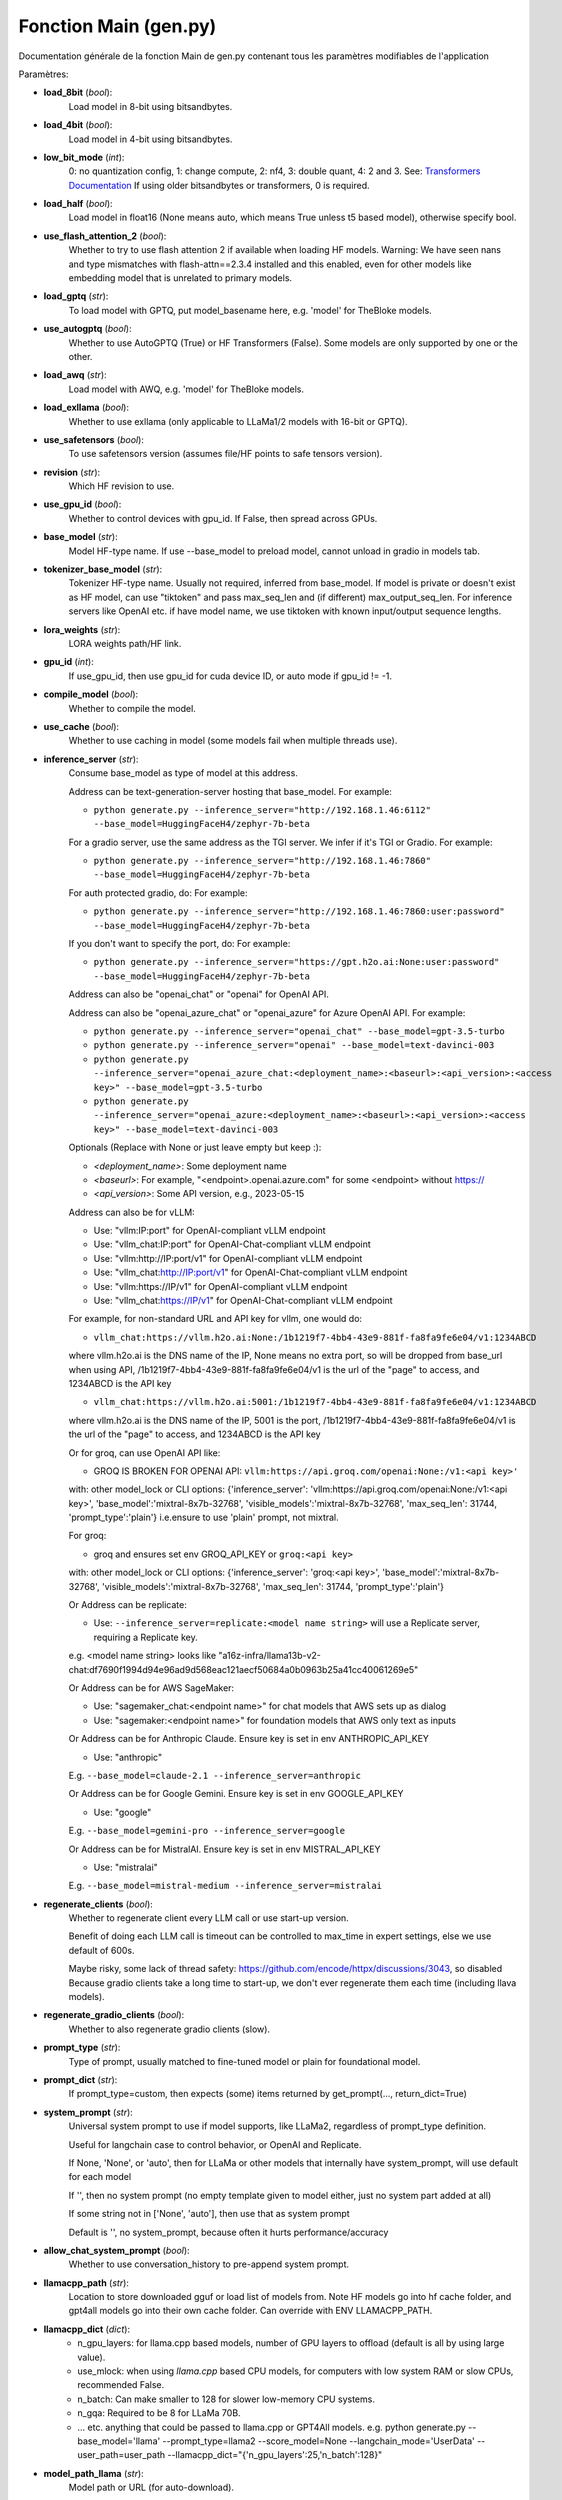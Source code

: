 Fonction Main (gen.py)
=============

Documentation générale de la fonction Main de gen.py contenant tous les paramètres modifiables de l'application

Paramètres:

- **load_8bit** (*bool*): 
    Load model in 8-bit using bitsandbytes.
    
- **load_4bit** (*bool*): 
    Load model in 4-bit using bitsandbytes.
    
- **low_bit_mode** (*int*): 
    0: no quantization config, 1: change compute, 2: nf4, 3: double quant, 4: 2 and 3.
    See: `Transformers Documentation <https://huggingface.co/docs/transformers/main_classes/quantization>`_
    If using older bitsandbytes or transformers, 0 is required.
    
- **load_half** (*bool*): 
    Load model in float16 (None means auto, which means True unless t5 based model), otherwise specify bool.
    
- **use_flash_attention_2** (*bool*): 
    Whether to try to use flash attention 2 if available when loading HF models.
    Warning: We have seen nans and type mismatches with flash-attn==2.3.4 installed and this enabled, even for other models like embedding model that is unrelated to primary models.
    
- **load_gptq** (*str*): 
    To load model with GPTQ, put model_basename here, e.g. 'model' for TheBloke models.
    
- **use_autogptq** (*bool*): 
    Whether to use AutoGPTQ (True) or HF Transformers (False). Some models are only supported by one or the other.
    
- **load_awq** (*str*): 
    Load model with AWQ, e.g. 'model' for TheBloke models.
    
- **load_exllama** (*bool*): 
    Whether to use exllama (only applicable to LLaMa1/2 models with 16-bit or GPTQ).
    
- **use_safetensors** (*bool*): 
    To use safetensors version (assumes file/HF points to safe tensors version).
    
- **revision** (*str*): 
    Which HF revision to use.
    
- **use_gpu_id** (*bool*): 
    Whether to control devices with gpu_id. If False, then spread across GPUs.
    
- **base_model** (*str*): 
    Model HF-type name. If use --base_model to preload model, cannot unload in gradio in models tab.
    
- **tokenizer_base_model** (*str*): 
    Tokenizer HF-type name. Usually not required, inferred from base_model. If model is private or doesn't exist as HF model, can use "tiktoken" and pass max_seq_len and (if different) max_output_seq_len. For inference servers like OpenAI etc. if have model name, we use tiktoken with known input/output sequence lengths.
    
- **lora_weights** (*str*): 
    LORA weights path/HF link.
    
- **gpu_id** (*int*): 
    If use_gpu_id, then use gpu_id for cuda device ID, or auto mode if gpu_id != -1.
    
- **compile_model** (*bool*): 
    Whether to compile the model.
    
- **use_cache** (*bool*): 
    Whether to use caching in model (some models fail when multiple threads use).
    
- **inference_server** (*str*): 
    Consume base_model as type of model at this address.

    Address can be text-generation-server hosting that base_model.
    For example:
    
    - ``python generate.py --inference_server="http://192.168.1.46:6112" --base_model=HuggingFaceH4/zephyr-7b-beta``
    
    For a gradio server, use the same address as the TGI server. We infer if it's TGI or Gradio.
    For example:
    
    - ``python generate.py --inference_server="http://192.168.1.46:7860" --base_model=HuggingFaceH4/zephyr-7b-beta``
    
    For auth protected gradio, do:
    For example:
    
    - ``python generate.py --inference_server="http://192.168.1.46:7860:user:password" --base_model=HuggingFaceH4/zephyr-7b-beta``
    
    If you don't want to specify the port, do:
    For example:
    
    - ``python generate.py --inference_server="https://gpt.h2o.ai:None:user:password" --base_model=HuggingFaceH4/zephyr-7b-beta``

    Address can also be "openai_chat" or "openai" for OpenAI API.

    Address can also be "openai_azure_chat" or "openai_azure" for Azure OpenAI API.
    For example:
    
    - ``python generate.py --inference_server="openai_chat" --base_model=gpt-3.5-turbo``
    - ``python generate.py --inference_server="openai" --base_model=text-davinci-003``
    - ``python generate.py --inference_server="openai_azure_chat:<deployment_name>:<baseurl>:<api_version>:<access key>" --base_model=gpt-3.5-turbo``
    - ``python generate.py --inference_server="openai_azure:<deployment_name>:<baseurl>:<api_version>:<access key>" --base_model=text-davinci-003``

    Optionals (Replace with None or just leave empty but keep :):

    - `<deployment_name>`: Some deployment name
    - `<baseurl>`: For example, "<endpoint>.openai.azure.com" for some <endpoint> without https://
    - `<api_version>`: Some API version, e.g., 2023-05-15

    Address can also be for vLLM:

    - Use: "vllm:IP:port" for OpenAI-compliant vLLM endpoint
    - Use: "vllm_chat:IP:port" for OpenAI-Chat-compliant vLLM endpoint
    - Use: "vllm:http://IP:port/v1" for OpenAI-compliant vLLM endpoint
    - Use: "vllm_chat:http://IP:port/v1" for OpenAI-Chat-compliant vLLM endpoint
    - Use: "vllm:https://IP/v1" for OpenAI-compliant vLLM endpoint
    - Use: "vllm_chat:https://IP/v1" for OpenAI-Chat-compliant vLLM endpoint

    For example, for non-standard URL and API key for vllm, one would do:

    - ``vllm_chat:https://vllm.h2o.ai:None:/1b1219f7-4bb4-43e9-881f-fa8fa9fe6e04/v1:1234ABCD``
    where vllm.h2o.ai is the DNS name of the IP, None means no extra port, so will be dropped from base_url when using API, /1b1219f7-4bb4-43e9-881f-fa8fa9fe6e04/v1 is the url of the "page" to access, and 1234ABCD is the API key

    - ``vllm_chat:https://vllm.h2o.ai:5001:/1b1219f7-4bb4-43e9-881f-fa8fa9fe6e04/v1:1234ABCD``
    where vllm.h2o.ai is the DNS name of the IP, 5001 is the port, /1b1219f7-4bb4-43e9-881f-fa8fa9fe6e04/v1 is the url of the "page" to access, and 1234ABCD is the API key

    Or for groq, can use OpenAI API like:

    - GROQ IS BROKEN FOR OPENAI API: ``vllm:https://api.groq.com/openai:None:/v1:<api key>'``
    with: other model_lock or CLI options: {'inference_server': 'vllm:https://api.groq.com/openai:None:/v1:<api key>', 'base_model':'mixtral-8x7b-32768', 'visible_models':'mixtral-8x7b-32768', 'max_seq_len': 31744, 'prompt_type':'plain'}
    i.e.ensure to use 'plain' prompt, not mixtral.

    For groq:

    - groq and ensures set env GROQ_API_KEY or ``groq:<api key>``
    with: other model_lock or CLI options: {'inference_server': 'groq:<api key>', 'base_model':'mixtral-8x7b-32768', 'visible_models':'mixtral-8x7b-32768', 'max_seq_len': 31744, 'prompt_type':'plain'}

    Or Address can be replicate:

    - Use: ``--inference_server=replicate:<model name string>`` will use a Replicate server, requiring a Replicate key.
    e.g. <model name string> looks like "a16z-infra/llama13b-v2-chat:df7690f1994d94e96ad9d568eac121aecf50684a0b0963b25a41cc40061269e5"

    Or Address can be for AWS SageMaker:

    - Use: "sagemaker_chat:<endpoint name>" for chat models that AWS sets up as dialog
    - Use: "sagemaker:<endpoint name>" for foundation models that AWS only text as inputs

    Or Address can be for Anthropic Claude.  Ensure key is set in env ANTHROPIC_API_KEY

    - Use: "anthropic"
    E.g. ``--base_model=claude-2.1 --inference_server=anthropic``

    Or Address can be for Google Gemini.  Ensure key is set in env GOOGLE_API_KEY

    - Use: "google"
    E.g. ``--base_model=gemini-pro --inference_server=google``

    Or Address can be for MistralAI.  Ensure key is set in env MISTRAL_API_KEY

    - Use: "mistralai"
    E.g. ``--base_model=mistral-medium --inference_server=mistralai``

- **regenerate_clients** (*bool*): 
    Whether to regenerate client every LLM call or use start-up version.

    Benefit of doing each LLM call is timeout can be controlled to max_time in expert settings, else we use default of 600s.

    Maybe risky, some lack of thread safety: https://github.com/encode/httpx/discussions/3043, so disabled
    Because gradio clients take a long time to start-up, we don't ever regenerate them each time (including llava models).

- **regenerate_gradio_clients** (*bool*): 
    Whether to also regenerate gradio clients (slow).

- **prompt_type** (*str*): 
    Type of prompt, usually matched to fine-tuned model or plain for foundational model.

- **prompt_dict** (*str*): 
    If prompt_type=custom, then expects (some) items returned by get_prompt(..., return_dict=True)

- **system_prompt** (*str*): 
    Universal system prompt to use if model supports, like LLaMa2, regardless of prompt_type definition.

    Useful for langchain case to control behavior, or OpenAI and Replicate.

    If None, 'None', or 'auto', then for LLaMa or other models that internally have system_prompt, will use default for each model

    If '', then no system prompt (no empty template given to model either, just no system part added at all)

    If some string not in ['None', 'auto'], then use that as system prompt

    Default is '', no system_prompt, because often it hurts performance/accuracy

- **allow_chat_system_prompt** (*bool*): 
    Whether to use conversation_history to pre-append system prompt.

- **llamacpp_path** (*str*): 
    Location to store downloaded gguf or load list of models from. Note HF models go into hf cache folder, and gpt4all models go into their own cache folder. Can override with ENV LLAMACPP_PATH.

- **llamacpp_dict** (*dict*): 
    - n_gpu_layers: for llama.cpp based models, number of GPU layers to offload (default is all by using large value).
    - use_mlock: when using `llama.cpp` based CPU models, for computers with low system RAM or slow CPUs, recommended False.
    - n_batch: Can make smaller to 128 for slower low-memory CPU systems.
    - n_gqa: Required to be 8 for LLaMa 70B.
    - ... etc. anything that could be passed to llama.cpp or GPT4All models. e.g. python generate.py --base_model='llama' --prompt_type=llama2 --score_model=None --langchain_mode='UserData' --user_path=user_path --llamacpp_dict="{'n_gpu_layers':25,'n_batch':128}"

- **model_path_llama** (*str*): 
    Model path or URL (for auto-download).

- **model_name_gptj** (*str*): 
    Model path or URL (for auto-download).

- **model_name_gpt4all_llama** (*str*): 
    Model path or URL (for auto-download).

- **model_name_exllama_if_no_config** (*str*): 
    exllama model's full path for model, tokenizer, generator for use when no HuggingFace config.

- **exllama_dict** (*dict*): 
    for setting various things for Exllama class: 
    - compress_pos_emb
    - set_auto_map
    - gpu_peer_fix
    - alpha_value
    - matmul_recons_thd
    - fused_mlp_thd
    - sdp_thd
    - fused_attn
    - matmul_fused_remap
    - rmsnorm_no_half2
    - rope_no_half2
    - matmul_no_half2
    - silu_no_half2
    - concurrent_streams

    E.g. to set memory to be split across 2 GPUs, use --exllama_dict="{'set_auto_map':20,20}"

- **gptq_dict** (*dict*): 
    Choices for AutoGPTQ.

    - **inject_fused_attention** (*bool*): Whether to inject fused attention.
    - **disable_exllama** (*bool*): Whether to disable ExLLAMA.
    - **use_triton** (*bool*): Whether to use Triton.

- **attention_sinks** (*bool*): 
    Whether to enable attention sinks.

- **sink_dict** (*dict*): 
    Dict of options for attention sinks.

    - **window_length** (*int*): Length of the window.
    - **num_sink_tokens** (*int*): Number of sink tokens.

- **hf_model_dict** (*dict*): 
    Dict of options for HF models using transformers.

- **truncation_generation** (*bool*): 
    Whether (for torch) to terminate generation once reach context length of model. For some models, perplexity becomes critically large beyond context.

- **model_lock** (*list of dict*): 
    Lock models to specific combinations, for ease of use and extending to many models. Only used if gradio = True. List of dicts, each dict has base_model, tokenizer_base_model, lora_weights, inference_server, prompt_type, and prompt_dict. If all models have the same prompt_type and prompt_dict, you can still specify that once in the CLI outside model_lock as the default for the dict. You can specify model_lock instead of those items on the CLI. As with the CLI itself, base_model can infer prompt_type and prompt_dict if in prompter.py. Also, tokenizer_base_model and lora_weights are optional. Also, inference_server is optional if loading the model from the local system. All models provided will automatically appear in compare model mode. Model loading-unloading and related choices will be disabled. Model/lora/server adding will be disabled.

- **model_lock_columns** (*int*): 
    How many columns to show if locking models (and so showing all at once). If None, then defaults to up to 3. if -1, then all goes into 1 row. Maximum value is 4 due to non-dynamic gradio rendering elements.

- **model_lock_layout_based_upon_initial_visible** (*bool*): 
    Whether to base any layout upon visible models (True) or upon all possible models. Gradio does not allow dynamic objects, so all layouts are preset, and these are two reasonable options. False is best when there are many models and user excludes middle ones as being visible.

- **fail_if_cannot_connect** (*bool*): 
    If doing model locking (e.g. with many models), fail if True. Otherwise, ignore. Useful when many endpoints and want to just see what works, but still have to wait for timeout.

- **temperature** (*float*): 
    Generation temperature.

- **top_p** (*float*): 
    Generation top_p.

- **top_k** (*int*): 
    Generation top_k.

- **penalty_alpha** (*float*): 
    Penalty_alpha>0 and top_k>1 enables contrastive search (not all models support).

- **num_beams** (*int*): 
    Generation number of beams.

- **repetition_penalty** (*float*): 
    Generation repetition penalty.

- **num_return_sequences** (*int*): 
    Generation number of sequences (1 forced for chat).

- **do_sample** (*bool*): 
    Generation sample. Enable for sampling for given temperature, top_p, top_k, else greedy decoding and then temperature, top_p, top_k not used. [More Info](https://huggingface.co/docs/transformers/main_classes/text_generation#transformers.GenerationConfig.do_sample)

- **seed** (*int*): 
    Seed (0 means random seed, >0 uses that seed for sampling so reproducible even for sampling). None becomes 0.

- **max_new_tokens** (*int*): 
    Generation max new tokens.

- **min_new_tokens** (*int*): 
    Generation min tokens.

- **early_stopping** (*bool*): 
    Generation early stopping.

- **max_time** (*float*): 
    Maximum time to allow for generation.

- **memory_restriction_level** (*int*): 
    0 = no restriction to tokens or model, 1 = some restrictions on token 2 = HF like restriction 3 = very low memory case.

- **debug** (*bool*): 
    Enable debug mode.

- **save_dir** (*str*): 
    Directory chat data is saved to.

- **local_files_only** (*bool*): 
    Whether to only use local files instead of doing to HF for models.

- **resume_download** (*bool*): 
    Whether to resume downloads from HF for models.

- **use_auth_token** (*bool*): 
    Whether to use HF auth token (requires CLI did huggingface-cli login before).

- **trust_remote_code** (*bool*): 
    Whether to trust any code needed for HF model.

- **rope_scaling** (*str*): 
    For HF transformers model: scaling for rope-based models. For long context models that have been tuned for a specific size, you have to only use that specific size by setting the `--rope_scaling` exactly correctly.
    
    Example usage:
        - `--rope_scaling="{'type':'dynamic', 'factor':4}"`
        - `--rope_scaling="{'type':'linear', 'factor':4}"`
        - `python generate.py --rope_scaling="{'type':'linear','factor':4}" --base_model=lmsys/vicuna-13b-v1.5-16k --hf_embedding_model=sentence-transformers/all-MiniLM-L6-v2 --load_8bit=True --langchain_mode=UserData --user_path=user_path --prompt_type=vicuna11 --h2ocolors=False`

    For exllama model: `--rope_scaling="{'alpha_value':4}"`. This automatically scales max_seq_len for exllama.

- **max_seq_len** (*int*): 
    Manually set maximum sequence length for the LLM.

- **max_output_seq_len** (*int*): 
    Manually set maximum output length for the LLM.

- **offload_folder** (*str*): 
    Path for spilling model onto disk.

- **src_lang** (*str or None*): 
    Source languages to include if doing translation (None = all).

- **tgt_lang** (*str or None*): 
    Target languages to include if doing translation (None = all).

- **prepare_offline_level** (*int*): 
    Whether to just prepare for offline use, do not go into CLI, eval, or Gradio run modes.

    - ``0``: No preparation.
    - ``1``: Prepare just h2oGPT with the exact same setup as passed to CLI and ensure all artifacts for h2oGPT alone added to ~/.cache/.
    - ``2``: Prepare h2oGPT + all inference servers so h2oGPT + inference servers can use the ~/.cache/.

- **cli** (*bool*): 
    Whether to use CLI (non-Gradio) interface.

- **cli_loop** (*bool*): 
    Whether to loop for CLI (False usually only for testing).

- **gradio** (*bool*): 
    Whether to enable Gradio, or to enable benchmark mode.

- **openai_server** (*bool*): 
    Whether to launch OpenAI proxy server for local Gradio server. Disabled if API is disabled or --auth=closed.

- **openai_port** (*int*): 
    Port for OpenAI proxy server.

- **gradio_offline_level** (*int*): 
    If greater than 0, then change fonts so full offline.

    - ``== 1``: Means backend won't need internet for fonts, but front-end UI might if font not cached.
    - ``== 2``: Means backend and frontend don't need internet to download any fonts. Note: Some things always disabled include HF telemetry, Gradio telemetry, ChromaDB posthog that involve uploading. This option further disables Google Fonts for downloading, which is less intrusive than uploading, but still required in air-gapped case. The fonts don't look as nice as Google Fonts, but ensure full offline behavior. Also set ``--share=False`` to avoid sharing a Gradio live link.

- **server_name** (*str*): 
    IP to use. In Linux, 0.0.0.0 is a good choice so exposed to outside host, else for only local use 127.0.0.1. For Windows/MAC, 0.0.0.0 or 127.0.0.1 will work, but may need to specify the actual LAN IP address for other LAN clients to see.

- **share** (*bool*): 
    Whether to share the Gradio app with a sharable URL.

- **open_browser** (*bool*): 
    Whether to automatically open a browser tab with Gradio UI.

- **close_button** (*bool*): 
    Whether to show close button in system tab (if not public).

- **shutdown_via_api** (*bool*): 
    Whether to allow shutdown via API.

- **root_path** (*str*): 
    The root path (or "mount point") of the application, if it's not served from the root ("/") of the domain. Often used when the application is behind a reverse proxy that forwards requests to the application. For example, if the application is served at "https://example.com/myapp", the `root_path` should be set to "/myapp".

- **ssl_verify** (*str*): 
    Passed to Gradio launch.

- **ssl_keyfile** (*str*): 
    Passed to Gradio launch.

- **ssl_certfile** (*str*): 
    Passed to Gradio launch.

- **ssl_keyfile_password** (*str*): 
    Passed to Gradio launch.

- **chat** (*bool*): 
    Whether to enable chat mode with chat history.

- **chat_conversation** (*list of tuples*): 
    List of tuples of (human, bot) conversation pre-appended to existing chat when using instruct/chat models. Requires also `add_chat_history_to_context = True`. It does *not* require `chat=True`, so works with nochat_api etc.

- **text_context_list** (*list of str*): 
    List of strings to add to context for non-database version of document Q/A for faster handling via API etc. Forces LangChain code path and uses as many entries in list as possible given `max_seq_len`, with first assumed to be most relevant and to go near prompt.

- **stream_output** (*bool*): 
    Whether to stream output.

- **async_output** (*bool*): 
    Whether to do asyncio handling.

- **num_async** (*int*): 
    Number of simultaneously allowed asyncio calls to make for async_output. Too many will overload the inference server, too few will be too slow.

- **show_examples** (*bool*): 
    Whether to show clickable examples in Gradio.

- **verbose** (*bool*): 
    Whether to show verbose prints.

- **h2ocolors** (*bool*): 
    Whether to use H2O.ai theme.

- **dark** (*bool*): 
    Whether to use dark mode for UI by default (still controlled in UI).

- **height** (*int*): 
    Height of chat window.

- **render_markdown** (*bool*): 
    Whether to render markdown in chatbot UI. In some cases this distorts the rendering. [More Info](https://github.com/gradio-app/gradio/issues/4344#issuecomment-1771963021)

- **show_lora** (*bool*): 
    Whether to show LORA options in UI (expert so can be hard to understand).

- **show_llama** (*bool*): 
    Whether to show LLaMa.cpp/GPT4All options in UI (only likely useful if have weak GPUs).

- **show_gpt4all** (*bool*): 
    Whether to show GPT4All models in UI (not often useful, llama.cpp models best).

- **login_mode_if_model0** (*bool*): 
    Set to True to load --base_model after client logs in, to be able to free GPU memory when model is swapped.

- **block_gradio_exit** (*bool*): 
    Whether to block Gradio exit (used for testing).

- **concurrency_count** (*int*): 
    Gradio concurrency count (1 is optimal for local LLMs to avoid sharing cache that messes up models, else 64 is used if hosting remote inference servers only).

- **api_open** (*bool*): 
    If False, don't let API calls skip Gradio queue.

- **allow_api** (*bool*): 
    Whether to allow API calls at all to Gradio server.

- **input_lines** (*int*): 
    How many input lines to show for chat box (>1 forces shift-enter for submit, else enter is submit).

- **gradio_size** (*str*): 
    Overall size of text and spaces: "xsmall", "small", "medium", "large". Small useful for many chatbots in model_lock mode.

- **show_copy_button** (*bool*): 
    Whether to show copy button for chatbots.

- **large_file_count_mode** (*bool*): 
    Whether to force manual update to UI of drop-downs, good idea if millions of chunks or documents.

- **gradio_ui_stream_chunk_size** (*int or None*): 
    Number of characters to wait before pushing text to UI. None is default, which is 0 when not doing model lock. Else 20 by default. 20 is a reasonable value for fast models and fast systems when handling several models at once. Choose 0 to disable (this disables use of `gradio_ui_stream_chunk_min_seconds` and `gradio_ui_stream_chunk_seconds` too). Workaround for these bugs that lead to UI being overwhelmed under various cases: [Issue 5914](https://github.com/gradio-app/gradio/issues/5914) and [Issue 6609](https://github.com/gradio-app/gradio/issues/6609).

- **gradio_ui_stream_chunk_min_seconds** (*float*): 
    Number of seconds before allowing yield to avoid spamming yields at a rate the user would not care about, regardless of chunk_size.

- **gradio_ui_stream_chunk_seconds** (*float*): 
    Number of seconds to yield regardless of reaching `gradio_ui_stream_chunk_size` as long as something to yield. Helps case when streaming is slow and want to see progress at least every couple seconds.

- **gradio_api_use_same_stream_limits** (*bool*): 
    Whether to use the same streaming limits as UI for API.

- **gradio_upload_to_chatbot** (*bool*): 
    Whether to show upload in chatbots.

- **gradio_upload_to_chatbot_num_max** (*int*): 
    Max number of things to add to chatbot.

- **gradio_errors_to_chatbot** (*bool*): 
    Whether to show errors in Accordion in chatbot or just in exceptions in each tab.

- **pre_load_embedding_model** (*bool*): 
    Whether to preload embedding model for shared use across DBs and users (multi-thread safe only).

- **embedding_gpu_id** (*str*): 
    Which GPU to place embedding model on. Only used if preloading embedding model. If 'auto', then use first device as is default. If 'cpu' or some other string like 'mps', then use that as device name.

- **auth** (*list*): 
    Gradio auth for launcher in the form [(user1, pass1), (user2, pass2), ...]. Examples:
    - `--auth=[('jon','password')]` with no spaces
    - `--auth="[('jon', 'password)())(')]"` so any special characters can be used
    - `--auth=auth.json` to specify persisted state file with name auth.json (auth_filename then not required)
    - `--auth=''` will use default auth.json as file name for persisted state file (auth_filename good idea to control location)
    - `--auth=None` will use no auth, but still keep track of auth state, just not from logins

- **auth_filename** (*str*): 
    Set auth filename, used only if --auth= was passed list of user/passwords.

- **auth_access** (*str*): 
    'open': Allow new users to be added. 'closed': Stick to existing users.

- **auth_freeze** (*bool*): 
    Whether to freeze authentication based upon the current file, no longer update file.

- **auth_message** (*str*): 
    Message to show if having users login, fixed if passed, else dynamic internally.

- **google_auth** (*bool*): 
    Whether to use Google auth.

- **guest_name** (*str*): 
    Guest name if using auth and have open access. If '', then no guest allowed even if open access, then all databases for each user always persisted.

- **enforce_h2ogpt_api_key** (*bool*): 
    Whether to enforce h2oGPT token usage for API.

- **enforce_h2ogpt_ui_key** (*bool*): 
    Whether to enforce h2oGPT token usage for UI (same keys as API assumed).

- **h2ogpt_api_keys** (*list or str*): 
    List of tokens allowed for API access or file accessed on demand for JSON of list of keys.

- **h2ogpt_key** (*str*): 
    E.g. can be set when accessing Gradio h2oGPT server from local Gradio h2oGPT server that acts as a client to that inference server. Only applied for API at runtime when API accesses using Gradio inference_server are made.

- **extra_allowed_paths** (*list*): 
    List of strings for extra allowed paths users could access for file viewing/downloading. '.' can be used but be careful what that exposes. Note by default all paths in `langchain_mode_paths` given at startup are allowed.

- **blocked_paths** (*list*): 
    Any blocked paths to add for Gradio access for file viewing/downloading.

- **max_max_time** (*float*): 
    Maximum max_time for Gradio slider.

- **max_max_new_tokens** (*int*): 
    Maximum max_new_tokens for Gradio slider.

- **min_max_new_tokens** (*int*): 
    Minimum of max_new_tokens, when auto-scaling down to handle more docs/prompt, but still let generation have some tokens.

- **max_input_tokens** (*int*): 
    Max input tokens to place into model context for each LLM call. -1 means auto, fully fill context for query, and fill by original document chunk for summarization. >=0 means use that to limit context filling to that many tokens.

- **max_total_input_tokens** (*int*): 
    Like max_input_tokens but instead of per LLM call, applies across all LLM calls for single summarization/extraction action.

- **docs_token_handling** (*str*): 
    - `'chunk'` means fill context with top_k_docs (limited by max_input_tokens or model_max_len) chunks for query or top_k_docs original document chunks summarization.
    - `None` or `'split_or_merge'` means same as 'chunk' for query, while for summarization merges documents to fill up to max_input_tokens or model_max_len tokens.

- **docs_joiner** (*str or None*): 
    String to join lists of text when doing split_or_merge. `None` means '\n\n'.

- **hyde_level** (*int*): 
    HYDE level for HYDE approach (https://arxiv.org/abs/2212.10496).
    - `0`: No HYDE.
    - `1`: Use non-document-based LLM response and original query for embedding query.
    - `2`: Use document-based LLM response and original query for embedding query.
    - `3+`: Continue iterations of embedding prior answer and getting new response.

- **hyde_template** (*str or None*): 
    - `None`, `'None'`, `'auto'` uses internal value and enable.
    - `' {query} '` is minimal template one can pass.

- **hyde_show_only_final** (*bool*):  
    Whether to show only the last result of HYDE, not intermediate steps.

- **hyde_show_intermediate_in_accordion** (*bool*): 
    Whether to show intermediate HYDE, but inside HTML accordion.

- **visible_models** (*list or None*): 
    Which models in model_lock list to show by default. Takes integers of position in model_lock (model_states) list or strings of base_model names. Ignored if model_lock not used. For nochat API, this is single item within a list for model by name or by index in model_lock. If None, then just use the first model in model_lock list. If model_lock not set, use the model selected by CLI --base_model etc. Note that unlike h2ogpt_key, this visible_models only applies to this running h2oGPT server, and the value is not used to access the inference server. If need a visible_models for an inference server, then use --model_lock and group together.

- **max_visible_models** (*int*): 
    Maximum visible models to allow to select in UI.

- **visible_ask_anything_high** (*bool*): 
    Whether the ask anything block goes near the top or near the bottom of the UI Chat.

- **visible_visible_models** (*bool*): 
    Whether the visible models drop-down is visible in the UI.

- **visible_submit_buttons** (*bool*): 
    Whether submit buttons are visible when the UI first comes up.

- **visible_side_bar** (*bool*): 
    Whether the left sidebar is visible when the UI first comes up.

- **visible_doc_track** (*bool*): 
    Whether the left sidebar's document tracking is visible when the UI first comes up.

- **visible_chat_tab** (*bool*): 
    Whether the chat tab is visible.

- **visible_doc_selection_tab** (*bool*): 
    Whether the document selection tab is visible.

- **visible_doc_view_tab** (*bool*): 
    Whether the document view tab is visible.

- **visible_chat_history_tab** (*bool*): 
    Whether the chat history tab is visible.

- **visible_expert_tab** (*bool*): 
    Whether the expert tab is visible.

- **visible_models_tab** (*bool*): 
    Whether the models tab is visible.

- **visible_system_tab** (*bool*): 
    Whether the system tab is visible.

- **visible_tos_tab** (*bool*): 
    Whether the ToS tab is visible.

- **visible_login_tab** (*bool*): 
    Whether the Login tab is visible (needed for persistence or to enter key for UI access to models and ingestion).

- **visible_hosts_tab** (*bool*): 
    Whether the hosts tab is visible.

- **chat_tables** (*bool*): 
    Just show Chat as a block without a tab (useful if you want only chat view).

- **visible_h2ogpt_links** (*bool*): 
    Whether GitHub stars, URL are visible.

- **visible_h2ogpt_qrcode** (*bool*): 
    Whether QR code is visible.

- **visible_h2ogpt_logo** (*bool*): 
    Whether the central logo is visible.

- **visible_chatbot_label** (*bool*): 
    Whether to show label in chatbot (e.g., if only one model for own purpose, then can set to False).

- **visible_all_prompter_models** (*bool*): 
    Whether to show all prompt_type_to_model_name items or just curated ones.

- **visible_curated_models** (*bool*): 
    Whether to show curated models (useful to see few good options).

- **actions_in_sidebar** (*bool*): 
    Whether to show sidebar with actions in old style.

- **document_choice_in_sidebar** (*bool*): 
    Whether to show document choices in the sidebar. Useful if often changing picking specific document(s).

- **enable_add_models_to_list_ui** (*bool*): 
    Whether to show add model, lora, server to dropdown list. Disabled by default since it clutters Models tab in UI, and can just add a custom item directly in the dropdown.

- **max_raw_chunks** (*int*): 
    Maximum number of chunks to show in UI when asking for raw DB text from documents/collection.

- **pdf_height** (*str*): 
    Height of PDF viewer in UI.

- **avatars** (*bool*): 
    Whether to show avatars in chatbot.

- **add_disk_models_to_ui** (*bool*): 
    Whether to add HF cache models and llama.cpp models to UI.

- **page_title** (*str*): 
    Title of the web page. Default is "h2oGPT".

- **favicon_path** (*str*): 
    Path to favicon. Default is "h2oGPT" favicon.

- **visible_ratings** (*bool*): 
    Whether full review is visible, else just likable chatbots.

- **reviews_file** (*str*): 
    File to store reviews. Set to `reviews.csv` if `visible_ratings=True` if this isn't set.

- **sanitize_user_prompt** (*bool*): 
    Whether to remove profanity from user input (slows down input processing). Requires optional packages: `alt-profanity-check==1.2.2` and `better-profanity==0.7.0`.

- **sanitize_bot_response** (*bool*): 
    Whether to remove profanity and repeat lines from bot output (about 2x slower generation for long streaming cases due to `better_profanity` being slow).

- **extra_model_options** (*str*): 
    Extra models to show in the list in Gradio.

- **extra_lora_options** (*str*): 
    Extra LORA to show in the list in Gradio.

- **extra_server_options** (*str*): 
    Extra servers to show in the list in Gradio.

- **score_model** (*str*): 
    Which model to score responses. Options are: 
    - `None`: No response scoring.
    - `'auto'`: Auto mode. Use '' (no model) for CPU or 1 GPU, 'OpenAssistant/reward-model-deberta-v3-large-v2' for >=2 GPUs, because on CPU takes too much compute just for scoring response.

- **verifier_model** (*str*): 
    Model for verifier.

- **verifier_tokenizer_base_model** (*str*): 
    Tokenizer server for verifier. If empty/None, infer from the model.

- **verifier_inference_server** (*str*): 
    Inference server for verifier.

- **eval_filename** (*str*): 
    JSON file to use for evaluation. If `None`, it is `sharegpt`.

- **eval_prompts_only_num** (*int*): 
    For no Gradio benchmark, if using `eval_filename` prompts for eval instead of examples.

- **eval_prompts_only_seed** (*int*): 
    For no Gradio benchmark, seed for `eval_filename` sampling.

- **eval_as_output** (*bool*): 
    For no Gradio benchmark, whether to test `eval_filename` output itself.

- **langchain_mode** (*str*): 
    Data source to include. Choose "UserData" to only consume files from `make_db.py`. 
    If not passed, then chosen to be first `langchain_modes`, else `langchain_mode->Disabled` is set if no `langchain_modes` either. 
    WARNING: `wiki_full` requires extra data processing via `read_wiki_full.py` and requires really good workstation to generate db, unless already present.

- **user_path** (*str*): 
    User path to glob from to generate db for vector search, for 'UserData' langchain mode. 
    If already have db, any new/changed files are added automatically if path set, does not have to be the same path used for prior db sources.

- **langchain_modes** (*list*): 
    DBs to generate at launch to be ready for LLM. 
    Apart from additional user-defined collections, can include ['wiki', 'wiki_full', 'UserData', 'MyData', 'github h2oGPT', 'DriverlessAI docs']. 
    But `wiki_full` is expensive and requires preparation. 
    To allow personal space only live in session, add 'MyData' to list. 
    Default: If only want to consume local files, e.g. prepared by `make_db.py`, only include ['UserData']. 
    If have own user modes, need to add these here or add in UI.

- **langchain_mode_paths** (*dict*): 
    Dict of `langchain_mode` keys and disk path values to use for source of documents. 
    E.g. "{'UserData2': 'userpath2'}". 
    A disk path can be None, e.g. --langchain_mode_paths="{'UserData2': None}" even if existing DB, to avoid new documents being added from that path, source links that are on disk still work. 
    If `--user_path` was passed, that path is used for 'UserData' instead of the value in this dict.

- **langchain_mode_types** (*dict*): 
    Dict of `langchain_mode` keys and database types. 
    E.g. python generate.py --base_model=llama --langchain_modes=['TestData'] --langchain_mode_types="{'TestData':'shared'}". 
    The type is attempted to be inferred if the directory already exists, then don't have to pass this.

- **detect_user_path_changes_every_query** (*bool*): 
    Whether to detect if any files changed or added every similarity search (by file hashes). 
    Expensive for a large number of files, so not done by default. By default, only detect changes during db loading.

- **langchain_action** (*str*): 
    Mode langchain operations on documents.
    Options:
        - Query: Make query of document(s)
        - Summarize or Summarize_map_reduce: Summarize document(s) via map_reduce
        - Summarize_all: Summarize document(s) using entire document at once
        - Summarize_refine: Summarize document(s) using entire document, and try to refine before returning summary
        - Extract: Extract information from document(s) via map (no reduce)
    Currently enabled are Query, Summarize, and Extract.
    Summarize is a "map reduce" and extraction is "map". That is, map returns a text output (roughly) per input item, while reduce reduces all maps down to single text output.
    The "roughly" refers to the fact that if one has docs_token_handling='split_or_merge', then we split or merge chunks, so you will get a map for some optimal-sized chunks given the model size. If you choose docs_token_handling='chunk', then you get back a map for each chunk you give, but you should ensure the model token limit is not exceeded yourself.
    Summarize is useful when wanting to reduce down to single text, while Extract is useful when you want to operate the prompt on blocks of data and get back a result per block.

- **langchain_agents** (*list*): 
    Which agents to use.
    Options: 'search' (Use Web Search as context for LLM response, e.g. SERP if have `SERPAPI_API_KEY` in env)

- **force_langchain_evaluate** (*bool*): 
    Whether to force langchain LLM use even if not doing langchain, mostly for testing.

- **visible_langchain_actions** (*bool*): 
    Which actions to allow.

- **visible_langchain_agents** (*bool*): 
    Which agents to allow.

- **document_subset** (*str*): 
    Default document choice when taking a subset of the collection.

- **document_choice** (*str*): 
    Chosen document(s) by internal name. 'All' means use all docs.

- **document_source_substrings** (*list*): 
    Substrings in the list to search in source names in metadata for chroma dbs.

- **document_source_substrings_op** (*str*): 
    'and' or 'or' for source search words.

- **document_content_substrings** (*list*): 
    Substrings in the list to search in content for chroma dbs.

- **document_content_substrings_op** (*str*): 
    'and' or 'or' for content search words.

- **use_llm_if_no_docs** (*bool*): 
    Whether to use LLM even if no documents, when `langchain_mode=UserData` or `MyData` or custom.

- **load_db_if_exists** (*bool*): 
    Whether to load chroma db if exists or re-generate db.

- **keep_sources_in_context** (*bool*): 
    Whether to keep URL sources in context, not helpful usually.

- **db_type** (*str*): 
    Type of database to use.
    Options:
        - 'faiss': in-memory database
        - 'chroma': for chroma >= 0.4
        - 'chroma_old': for chroma < 0.4 (recommended for large collections)
        - 'weaviate': for persisted on disk
        - 'qdrant': for a Qdrant server or an in-memory instance

- **use_openai_embedding** (*bool*): 
    Whether to use OpenAI embeddings for the vector database.

- **use_openai_model** (*bool*): 
    Whether to use OpenAI model for use with the vector database.

- **hf_embedding_model** (*str*): 
    Which HF embedding model to use for the vector database.
    Default is instructor-large with 768 parameters per embedding if have GPUs, else all-MiniLM-L6-v2 if no GPUs.
    Can also choose simpler model with 384 parameters per embedding: "sentence-transformers/all-MiniLM-L6-v2".
    Can also choose even better embedding with 1024 parameters: 'hkunlp/instructor-xl'.
    We support automatically changing embeddings for chroma, with a backup of db made if this is done.

- **migrate_embedding_model** (*bool*): 
    Whether to use `hf_embedding_model` embedding even if the database already had an embedding set.
    Used to migrate all embeddings to a new one, but will take time to re-embed.
    Default (`False`) is to use the prior embedding for existing databases, and only use `hf_embedding_model` for new databases.
    If had an old database without an embedding saved, then `hf_embedding_model` is also used.

- **auto_migrate_db** (*bool*): 
    Whether to automatically migrate any chroma<0.4 database from duckdb -> sqlite version.

- **cut_distance** (*float*): 
    Distance to cut off references with larger distances when showing references.
    `1.64` is good to avoid dropping references for all-MiniLM-L6-v2, but `instructor-large` will always show excessive references.
    For `all-MiniLM-L6-v2`, a value of `1.5` can push out even more references, or a large value of `100` can avoid any loss of references.

- **answer_with_sources** (*bool*): 
    Whether to determine (and return) sources.

- **append_sources_to_answer** (*bool*): 
    Whether to place source information in the chat response (ignored by LLM). Always disabled for API.

- **append_sources_to_chat** (*bool*): 
    Whether to place sources information in the chat response but in a separate chat turn (ignored by LLM). Always disabled for API.

- **show_accordions** (*bool*): 
    Whether to show accordion for document references in the chatbot UI.

- **top_k_docs_max_show** (*int*): 
    Maximum number of documents to show in the UI for sources.
    If web search is enabled, then this is modified to be max(top_k_docs_max_show, number of links used in search).

- **show_link_in_sources** (*bool*): 
    Whether to show URL link to the source document in references.

- **langchain_instruct_mode** (*bool*): 
    Whether to have langchain operate in instruct mode (`True`) or few-shot mode (`False`).
    Normally this might be decidable from `--prompt_type=plain`, but in some cases (like vllm_chat) we want the inference server to handle all prompting, so need to tell h2oGPT to use plain prompting, but don't want to change langchain behavior.

- **pre_prompt_query** (*str*): 
    Prompt before documents to query. If `None`, then use internal defaults.

- **prompt_query** (*str*): 
    Prompt after documents to query. If `None`, then use internal defaults.

- **pre_prompt_summary** (*str*): 
    Prompt before documents to summarize/extract from. If `None`, then use internal defaults.

- **prompt_summary** (*str*): 
    Prompt after documents to summarize/extract from. If `None`, then use internal defaults.
    For summarize/extract, it is normal to have an empty query (nothing added in "ask anything" in the UI or empty string in the API).
    If a query is passed, the template is "Focusing on %s, %s" % (query, prompt_summary).
    If both query and input are passed, the template is "Focusing on %s, %s, %s" % (query, input, prompt_summary).

- **hyde_llm_prompt** (*str*): 
    Hyde prompt for the first step when using LLM.

- **doc_json_mode** (*bool*): 
    Use system prompting approach with JSON input and output, e.g., for codellama or GPT-4.

- **metadata_in_context** (*str*): 
    Keys of metadata to include in LLM context for Query. 
    Options:
        - `'all'`: Include all metadata.
        - `'auto'`: Includes these keys: ['date', 'file_path', 'input_type', 'keywords', 'chunk_id', 'page', 'source', 'title', 'total_pages'].
        - `['key1', 'key2', ...]`: Include only these keys.
        NOTE: Not all parsers have all keys, only keys that exist are added to each document chunk.
    Example key-values that some PDF parsers make:
        - author = Zane Durante, Bidipta Sarkar, Ran Gong, Rohan Taori, Yusuke Noda, Paul Tang, Ehsan Adeli, Shrinidhi Kowshika Lakshmikanth, Kevin Schulman, Arnold Milstein, Demetri Terzopoulos, Ade Famoti, Noboru Kuno, Ashley Llorens, Hoi Vo, Katsu Ikeuchi, Li Fei-Fei, Jianfeng Gao, Naoki Wake, Qiuyuan Huang
        - chunk_id = 21
        - creationDate = D:20240209020045Z
        - creator = LaTeX with hyperref
        - date = 2024-02-11 23:58:11.929155
        - doc_hash = 5db1d548-7
        - file_path = /tmp/gradio/15ac25af8610f21b9ab55252f1944841727ba157/2402.05929.pdf
        - format = PDF 1.5
        - hashid = 3cfb31cea127c745c72554f4714105dd
        - head = An Interactive Agent Foundation Model
        - Figure 2. We
        - input_type = .pdf
        - keywords = Machine Learning, ICML
        - modDate = D:20240209020045Z
        - order_id = 2
        - page = 2
        - parser = PyMuPDFLoader
        - producer = pdfTeX-1.40.25
        - source = /tmp/gradio/15ac25af8610f21b9ab55252f1944841727ba157/2402.05929.pdf
        - subject = Proceedings of the International Conference on Machine Learning 2024
        - time = 1707724691.929157
        - title = An Interactive Agent Foundation Model
        - total_pages = 22

- **add_chat_history_to_context** (*bool*): 
    Include chat context when performing an action. Not supported when using CLI mode.

- **add_search_to_context** (*bool*): 
    Include web search in context as augmented prompt.

- **context** (*str*): 
    Default context to use (for system pre-context in gradio UI). 
    `context` comes before `chat_conversation` and any document Q/A from `text_context_list`.

- **iinput** (*str*): 
    Default input for instruction-based prompts.

- **allow_upload_to_user_data** (*bool*): 
    Whether to allow file uploads to update shared vector db (UserData or custom user dbs).
    Ensure to pass `user_path` for the files uploaded to be moved to this location for linking.

- **reload_langchain_state** (*bool*): 
    Whether to reload `langchain_modes.pkl` file that contains any new user collections.

- **allow_upload_to_my_data** (*bool*): 
    Whether to allow file uploads to update personal vector db.

- **enable_url_upload** (*bool*): 
    Whether to allow upload from URL.

- **enable_text_upload** (*bool*): 
    Whether to allow upload of text.

- **enable_sources_list** (*bool*): 
    Whether to allow list (or download for non-shared db) of list of sources for chosen db.

- **chunk** (*bool*): 
    Whether to chunk data (True unless know data is already optimally chunked).

- **chunk_size** (*int*): 
    Size of chunks, with typically top-4 passed to LLM, so needs to be in context length.

- **top_k_docs** (*int*): 
    For `langchain_action` query: number of chunks to give LLM.
    -1 : auto-fills context up to max_seq_len
    For `langchain_action` summarize/extract: number of document parts, like pages for PDF.
    There's no such thing as chunks for summarization.
    -1 : auto-fills context up to max_seq_len

- **docs_ordering_type** (*str*):
    Type of ordering of docs.
    - 'best_first': Order by score so score is worst match near prompt.
    - 'best_near_prompt' or 'reverse_sort': Reverse docs order so most relevant is closest to question.
      Best choice for sufficiently smart model, and truncation occurs for oldest context, so best then too.
      But smaller 6_9 models fail to use newest context and can get stuck on old information.
    - '' or None (i.e. default) or 'reverse_ucurve_sort': Sort so most relevant is either near start or near end.
      Best to avoid "lost in middle" as well as avoid hallucinating off starting content that LLM focuses on a lot.

- **auto_reduce_chunks** (*bool*):
    Whether to automatically reduce `top_k_docs` to fit context given prompt.

- **max_chunks** (*int*):
    If `top_k_docs=-1`, maximum number of chunks to allow.

- **headsize** (*int*):
    Maximum number of characters for head of document document for UI to show.

- **n_jobs** (*int*):
    Number of processors to use when consuming documents (-1 = all, is default).

- **n_gpus** (*int or None*):
    Number of GPUs (None = autodetect).

- **clear_torch_cache_level** (*int*):
    - 0: never clear except where critically required.
    - 1: clear critical.
    - 2: clear aggressively and clear periodically every 20s to free-up GPU memory (may lead to lag in response).

- **use_unstructured** (*bool*):
    Enable unstructured URL loader.

- **use_playwright** (*bool*):
    Enable PlayWright URL loader.

- **use_selenium** (*bool*):
    Enable Selenium URL loader.

- **use_scrapeplaywright** (*bool*):
    Enable Scrape PlayWright URL loader.

- **use_scrapehttp** (*bool*):
    Enable Scrape HTTP URL loader using aiohttp.

- **use_pymupdf** (*str*):
    Enable PyMUPDF loader. 'auto' means use first, use others if they are 'auto' if no result.

- **use_unstructured_pdf** (*str*):
    Enable Unstructured PDF loader. 'auto' means use if pymupdf fails to get doc result.

- **use_pypdf** (*str*):
    Enable PyPDF loader. 'auto' means use if unstructured fails to get doc result.

- **enable_pdf_ocr** (*str*):
    Control OCR for PDF files.
    - 'auto': Only use OCR if normal text extraction fails. Useful for pure image-based PDFs with text.
    - 'on': Always perform OCR as additional parsing of same documents.
    - 'off': Don't perform OCR (e.g., because it's slow even if 'auto' only would trigger if nothing else worked).

- **enable_pdf_doctr** (*str*):
    Whether to support doctr on PDFs.
    - 'auto': Use doctr if failed to get doc result so far.

- **try_pdf_as_html** (*bool*):
    Try "PDF" as if HTML file, in case web link has .pdf extension but really is just HTML.

- **enable_ocr** (*bool*):
    Whether to support OCR on images.

- **enable_doctr** (*bool*):
    Whether to support doctr on images (using OCR better than enable_ocr=True).

- **enable_pix2struct** (*bool*):
    Whether to support pix2struct on images for captions.

- **enable_captions** (*bool*):
    Whether to support captions using BLIP for image files as documents.
    Preloads that model if pre_load_image_audio_models=True.

- **enable_llava** (*bool*):
    If LLaVa IP port is set, whether to use response for image ingestion.

- **enable_transcriptions** (*bool*):
    Whether to enable audio transcriptions (YouTube or from files).
    Preloaded if pre_load_image_audio_models=True.

- **pre_load_image_audio_models** (*bool*):
    Whether to preload caption model (True), or load after forking parallel doc loader (False).
    Parallel loading disabled if preload and have images, to prevent deadlocking on CUDA context.
    Recommended if using larger caption model or doing production serving with many users to avoid GPU OOM if many would use model at the same time.
    Also applies to DocTR and ASR models.

- **captions_model** (*str*):
    Which model to use for captions.
    - "Salesforce/blip-image-captioning-base": continue capable.
    - "Salesforce/blip2-flan-t5-xl": question/answer capable, 16GB state.
    - "Salesforce/blip2-flan-t5-xxl": question/answer capable, 60GB state.
    Note: opt-based blip2 are not permissive license due to opt and Meta license restrictions.
    Disabled for CPU since BLIP requires CUDA.

- **caption_gpu** (*bool*):
    If support caption, then use GPU if exists.

- **caption_gpu_id** (*str*):
    Which GPU id to use, if 'auto' then select 0.

- **doctr_gpu** (*bool*):
    If support doctr, then use GPU if exists.

- **doctr_gpu_id** (*str*):
    Which GPU id to use, if 'auto' then select 0.

- **llava_model** (*str*):
    IP:port for h2oai version of LLaVa gradio server for hosted image chat.
    - E.g. http://192.168.1.46:7861.
    - None means no such LLaVa support.

- **llava_prompt** (*str*):
    Prompt passed to LLaVa for querying the image.

- **image_file** (*str*):
    Initial image for UI (or actual image for CLI) Vision Q/A. Or list of images for some models.

- **image_control** (*str*):
    Initial image for UI Image Control.

- **asr_model** (*str*):
    Name of model for ASR, e.g., openai/whisper-medium or openai/whisper-large-v3 or distil-whisper/distil-large-v3 or microsoft/speecht5_asr.
    - whisper-medium uses about 5GB during processing, while whisper-large-v3 needs about 10GB during processing.

- **asr_gpu** (*bool*):
    Whether to use GPU for ASR model.

- **asr_gpu_id** (*str*):
    Which GPU to put ASR model on (only used if preloading model).

- **asr_use_better** (*bool*):
    Whether to use BetterTransformer.

- **asr_use_faster** (*bool*):
    Whether to use faster_whisper package and models (loads normal whisper then unloads it, to get this into pipeline).

- **enable_stt** (*bool*):
    Whether to enable and show Speech-to-Text (STT) with microphone in UI.
    - Note STT model is always preloaded, but if stt_model=asr_model and pre_load_image_audio_models=True, then asr model is used as STT model.

- **stt_model** (*str*):
    Name of model for STT, can be same as asr_model, which will then use the same model for conserving GPU.

- **stt_gpu** (*bool*):
    Whether to use GPU for STT model.

- **stt_gpu_id** (*str*):
    If not using asr_model, then which GPU to go on if using cuda.

- **stt_continue_mode** (*int*):
    How to continue speech with button control.
    - 0: Always append audio regardless of start/stop of recording, so always appends in STT model for full STT conversion.
    - 1: If hit stop, text made so far is saved and audio cleared, so next recording will be separate text conversion.

- **enable_tts** (*bool*):
    Whether to enable TTS.

- **tts_gpu** (*bool*):
    Whether to use GPU if present for TTS.

- **tts_gpu_id** (*str*):
    Which GPU ID to use for TTS.

- **tts_model** (*str*):
    Which model to use for TTS.
    - For microsoft, use 'microsoft/speecht5_tts'.
    - For coqui.ai use one given by doing in python:
      ```python
      from src.tts_coqui import list_models
      list_models()
      ```
      e.g., 'tts_models/multilingual/multi-dataset/xtts_v2'.
    - Note that coqui.ai models are better, but some have non-commercial research license, while microsoft models are MIT.
      So coqui.ai ones can be used for non-commercial activities only, and one should agree to their license, see: https://coqui.ai/cpml
      Commercial use of xtts_v2 should be obtained through their product offering at https://coqui.ai/

- **tts_gan_model** (*str*):
    For microsoft model, which gan model to use, e.g., 'microsoft/speecht5_hifigan'.

- **tts_coquiai_deepspeed** (*bool*):
    For coqui.ai models, whether to use deepspeed for faster inference.

- **tts_coquiai_roles** (*dict*):
    Role dictionary mapping name (key) to wave file (value).
    If None, then just use default from get_role_to_wave_map().

- **chatbot_role** (*str*):
    Default role for coqui models. If 'None', then don't by default speak when launching h2oGPT for coqui model choice.

- **speaker** (*str*):
    Default speaker for microsoft models. If 'None', then don't by default speak when launching h2oGPT for microsoft model choice.

- **tts_language** (*str*):
    Default language for coqui models.

- **tts_speed** (*float*):
    Default speed of TTS, < 1.0 (needs rubberband) for slower than normal, > 1.0 for faster. Tries to keep fixed pitch.

- **tts_action_phrases** (*list*):
    Phrases or words to use as action word to trigger click of Submit hands-free assistant style.
    Set to None or empty list to avoid any special action words.

- **tts_stop_phrases** (*list*):
    Like tts_action_phrases but to stop h2oGPT from speaking and generating.
    NOTE: Action/Stop phrases should be rare but easy (phonetic) words for Whisper to recognize.
          E.g. asking GPT-4 a couple good ones are ['Nimbus'] and ['Yonder'],
          and one can help Whisper by saying "Nimbus Clouds" which still works as "stop word" as trigger.

- **sst_floor** (*float*):
    Floor in wave square amplitude below which ignores the chunk of audio.
    This helps avoid long silence messing up the transcription.

- **jq_schema** (*str*):
    Control json loader. By default '.[]' ingests everything in brute-force way, but better to match your schema.
    See: https://python.langchain.com/docs/modules/data_connection/document_loaders/json#using-jsonloader

- **extract_frames** (*int*):
    How many unique frames to extract from video (if 0, then just do audio if audio type file as well).

- **enable_image** (*bool*):
    Whether to enable image generation model.

- **visible_image_models** (*list*):
    Which image gen models to include.

- **image_gpu_ids** (*list*):
    GPU ids to use for each visible image model.

- **enable_llava_chat** (*bool*):
    Whether to use LLaVa model to chat directly against instead of just for ingestion.

- **max_quality** (*bool*):
    Choose maximum quality ingestion with all available parsers.
    Pro: Catches document when some default parsers would fail.
    Pro: Enables DocTR that has much better OCR than Tesseract.
    Con: Fills DB with results from all parsers, so similarity search gives redundant results.

- **enable_heap_analytics** (*bool*):
    Toggle telemetry.

- **heap_app_id** (*str*):
    App ID for Heap, change to your ID.













